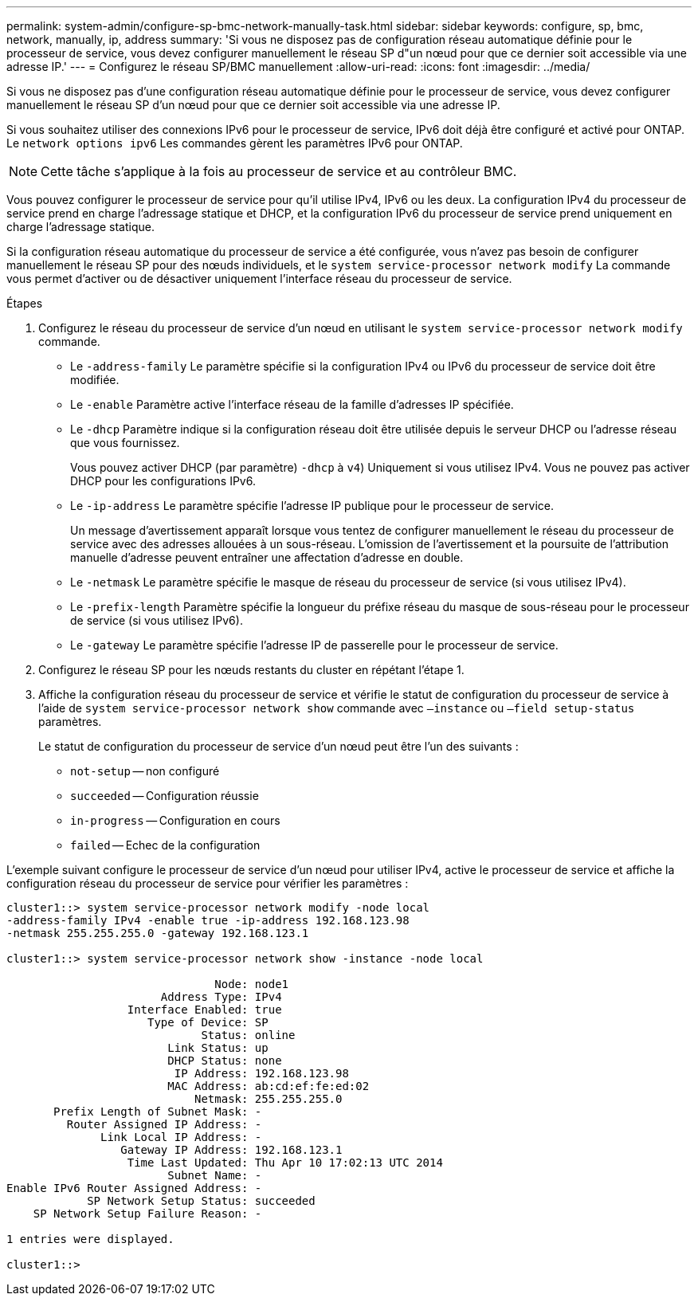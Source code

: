 ---
permalink: system-admin/configure-sp-bmc-network-manually-task.html 
sidebar: sidebar 
keywords: configure, sp, bmc, network, manually, ip, address 
summary: 'Si vous ne disposez pas de configuration réseau automatique définie pour le processeur de service, vous devez configurer manuellement le réseau SP d"un nœud pour que ce dernier soit accessible via une adresse IP.' 
---
= Configurez le réseau SP/BMC manuellement
:allow-uri-read: 
:icons: font
:imagesdir: ../media/


[role="lead"]
Si vous ne disposez pas d'une configuration réseau automatique définie pour le processeur de service, vous devez configurer manuellement le réseau SP d'un nœud pour que ce dernier soit accessible via une adresse IP.

Si vous souhaitez utiliser des connexions IPv6 pour le processeur de service, IPv6 doit déjà être configuré et activé pour ONTAP. Le `network options ipv6` Les commandes gèrent les paramètres IPv6 pour ONTAP.

[NOTE]
====
Cette tâche s'applique à la fois au processeur de service et au contrôleur BMC.

====
Vous pouvez configurer le processeur de service pour qu'il utilise IPv4, IPv6 ou les deux. La configuration IPv4 du processeur de service prend en charge l'adressage statique et DHCP, et la configuration IPv6 du processeur de service prend uniquement en charge l'adressage statique.

Si la configuration réseau automatique du processeur de service a été configurée, vous n'avez pas besoin de configurer manuellement le réseau SP pour des nœuds individuels, et le `system service-processor network modify` La commande vous permet d'activer ou de désactiver uniquement l'interface réseau du processeur de service.

.Étapes
. Configurez le réseau du processeur de service d'un nœud en utilisant le `system service-processor network modify` commande.
+
** Le `-address-family` Le paramètre spécifie si la configuration IPv4 ou IPv6 du processeur de service doit être modifiée.
** Le `-enable` Paramètre active l'interface réseau de la famille d'adresses IP spécifiée.
** Le `-dhcp` Paramètre indique si la configuration réseau doit être utilisée depuis le serveur DHCP ou l'adresse réseau que vous fournissez.
+
Vous pouvez activer DHCP (par paramètre) `-dhcp` à `v4`) Uniquement si vous utilisez IPv4. Vous ne pouvez pas activer DHCP pour les configurations IPv6.

** Le `-ip-address` Le paramètre spécifie l'adresse IP publique pour le processeur de service.
+
Un message d'avertissement apparaît lorsque vous tentez de configurer manuellement le réseau du processeur de service avec des adresses allouées à un sous-réseau. L'omission de l'avertissement et la poursuite de l'attribution manuelle d'adresse peuvent entraîner une affectation d'adresse en double.

** Le `-netmask` Le paramètre spécifie le masque de réseau du processeur de service (si vous utilisez IPv4).
** Le `-prefix-length` Paramètre spécifie la longueur du préfixe réseau du masque de sous-réseau pour le processeur de service (si vous utilisez IPv6).
** Le `-gateway` Le paramètre spécifie l'adresse IP de passerelle pour le processeur de service.


. Configurez le réseau SP pour les nœuds restants du cluster en répétant l'étape 1.
. Affiche la configuration réseau du processeur de service et vérifie le statut de configuration du processeur de service à l'aide de `system service-processor network show` commande avec `–instance` ou `–field setup-status` paramètres.
+
Le statut de configuration du processeur de service d'un nœud peut être l'un des suivants :

+
** `not-setup` -- non configuré
** `succeeded` -- Configuration réussie
** `in-progress` -- Configuration en cours
** `failed` -- Echec de la configuration




L'exemple suivant configure le processeur de service d'un nœud pour utiliser IPv4, active le processeur de service et affiche la configuration réseau du processeur de service pour vérifier les paramètres :

[listing]
----

cluster1::> system service-processor network modify -node local
-address-family IPv4 -enable true -ip-address 192.168.123.98
-netmask 255.255.255.0 -gateway 192.168.123.1

cluster1::> system service-processor network show -instance -node local

                               Node: node1
                       Address Type: IPv4
                  Interface Enabled: true
                     Type of Device: SP
                             Status: online
                        Link Status: up
                        DHCP Status: none
                         IP Address: 192.168.123.98
                        MAC Address: ab:cd:ef:fe:ed:02
                            Netmask: 255.255.255.0
       Prefix Length of Subnet Mask: -
         Router Assigned IP Address: -
              Link Local IP Address: -
                 Gateway IP Address: 192.168.123.1
                  Time Last Updated: Thu Apr 10 17:02:13 UTC 2014
                        Subnet Name: -
Enable IPv6 Router Assigned Address: -
            SP Network Setup Status: succeeded
    SP Network Setup Failure Reason: -

1 entries were displayed.

cluster1::>
----